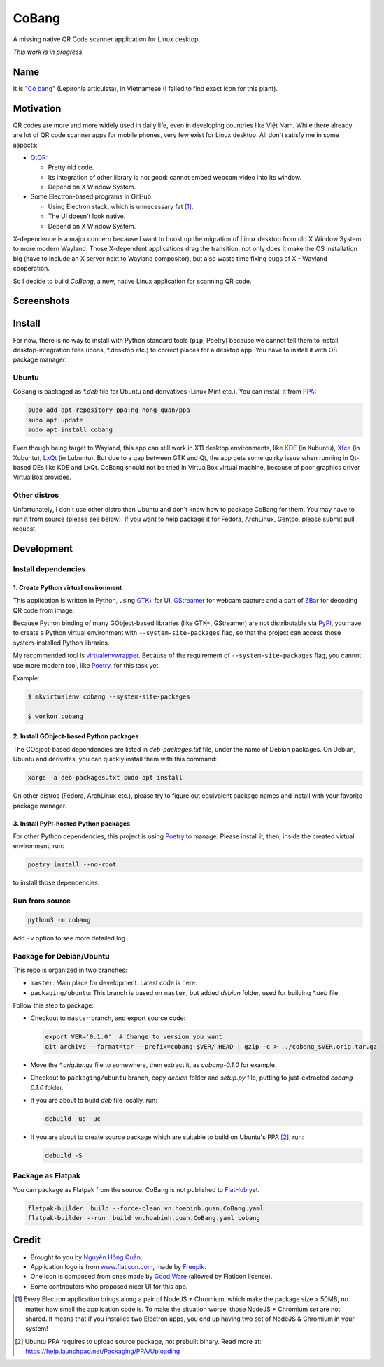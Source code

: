 ======
CoBang
======

.. image:: https://madewithlove.now.sh/vn?heart=true&colorA=%23ffcd00&colorB=%23da251d

A missing native QR Code scanner application for Linux desktop.

.. image:: https://image.flaticon.com/icons/svg/376/376345.svg
    :width: 400


*This work is in progress*.


Name
++++

It is "`Cỏ bàng <co_bang_>`_" (Lepironia articulata), in Vietnamese (I failed to find exact icon for this plant).

Motivation
++++++++++

QR codes are more and more widely used in daily life, even in developing countries like Việt Nam. While there already are lot of QR code scanner apps for mobile phones, very few exist for Linux desktop. All don't satisfy me in some aspects:

- `QtQR`_:

  + Pretty old code.
  + Its integration of other library is not good: cannot embed webcam video into its window.
  + Depend on X Window System.

- Some Electron-based programs in GitHub:

  + Using Electron stack, which is unnecessary fat [1]_.
  + The UI doesn't look native.
  + Depend on X Window System.

X-dependence is a major concern because I want to boost up the migration of Linux desktop from old X Window System to more modern Wayland. Those X-dependent applications drag the transition, not only does it make the OS installation big (have to include an X server next to Wayland compositor), but also waste time fixing bugs of X - Wayland cooperation.

So I decide to build *CoBang*, a new, native Linux application for scanning QR code.


Screenshots
+++++++++++

.. image:: https://i.imgur.com/ddD4YCU.png
.. image:: https://i.imgur.com/OHXIt7Z.png


Install
+++++++

For now, there is no way to install with Python standard tools (``pip``, Poetry) because we cannot tell them to install desktop-integration files (icons, \*.desktop etc.) to correct places for a desktop app. You have to install it with OS package manager.

Ubuntu
------

CoBang is packaged as *\*.deb* file for Ubuntu and derivatives (Linux Mint etc.). You can install it from `PPA`_:

.. code-block:: sh

    sudo add-apt-repository ppa:ng-hong-quan/ppa
    sudo apt update
    sudo apt install cobang

Even though being target to Wayland, this app can still work in X11 desktop environments, like `KDE`_ (in Kubuntu), `Xfce`_ (in Xubuntu), `LxQt`_ (in Lubuntu). But due to a gap between GTK and Qt, the app gets some quirky issue when running in Qt-based DEs like KDE and LxQt. CoBang should not be tried in VirtualBox virtual machine, because of poor graphics driver VirtualBox provides.

Other distros
-------------

Unfortunately, I don't use other distro than Ubuntu and don't know how to package CoBang for them. You may have to run it from source (please see below).
If you want to help package it for Fedora, ArchLinux, Gentoo, please submit pull request.


Development
+++++++++++


Install dependencies
--------------------

1. Create Python virtual environment
~~~~~~~~~~~~~~~~~~~~~~~~~~~~~~~~~~~~

This application is written in Python, using `GTK+ <gtk_>`_ for UI, `GStreamer`_ for webcam capture and a part of `ZBar`_ for decoding QR code from image.

Because Python binding of many GObject-based libraries (like GTK+, GStreamer) are not distributable via `PyPI`_, you have to create a Python virtual environment with ``--system-site-packages`` flag,
so that the project can access those system-installed Python libraries.

My recommended tool is `virtualenvwrapper`_. Because of the requirement of ``--system-site-packages`` flag, you cannot use more modern tool, like `Poetry`_, for this task yet.

Example:

.. code-block:: sh

    $ mkvirtualenv cobang --system-site-packages

    $ workon cobang


2. Install GObject-based Python packages
~~~~~~~~~~~~~~~~~~~~~~~~~~~~~~~~~~~~~~~~

The GObject-based dependencies are listed in *deb-packages.txt* file, under the name of Debian packages. On Debian, Ubuntu and derivates, you can quickly install them with this command:

.. code-block:: sh

    xargs -a deb-packages.txt sudo apt install


On other distros (Fedora, ArchLinux etc.), please try to figure out equivalent package names and install with your favorite package manager.


3. Install PyPI-hosted Python packages
~~~~~~~~~~~~~~~~~~~~~~~~~~~~~~~~~~~~~~

For other Python dependencies, this project is using `Poetry`_ to manage. Please install it, then, inside the created virtual environment, run:

.. code-block:: sh

    poetry install --no-root

to install those dependencies.


Run from source
---------------

.. code-block:: sh

    python3 -m cobang


Add ``-v`` option to see more detailed log.


Package for Debian/Ubuntu
-------------------------

This repo is organized in two branches:

- ``master``: Main place for development. Latest code is here.
- ``packaging/ubuntu``: This branch is based on ``master``, but added *debian* folder, used for building *\*.deb* file.

Follow this step to package:

- Checkout to ``master`` branch, and export source code:

  .. code-block:: sh

    export VER='0.1.0'  # Change to version you want
    git archive --format=tar --prefix=cobang-$VER/ HEAD | gzip -c > ../cobang_$VER.orig.tar.gz

- Move the *\*.orig.tar.gz* file to somewhere, then extract it, as *cobang-0.1.0* for example.

- Checkout to ``packaging/ubuntu`` branch, copy *debian* folder and *setup.py* file, putting to just-extracted *cobang-0.1.0* folder.

- If you are about to build *deb* file locally, run:

  .. code-block:: sh

    debuild -us -uc

- If you are about to create source package which are suitable to build on Ubuntu's PPA [2]_, run:

  .. code-block:: sh

    debuild -S


Package as Flatpak
------------------

You can package as Flatpak from the source. CoBang is not published to `FlatHub`_ yet.

.. code-block:: sh

    flatpak-builder _build --force-clean vn.hoabinh.quan.CoBang.yaml
    flatpak-builder --run _build vn.hoabinh.quan.CoBang.yaml cobang


Credit
++++++

- Brought to you by `Nguyễn Hồng Quân <author_>`_.
- Application logo is from `www.flaticon.com`_, made by `Freepik`_.
- One icon is composed from ones made by `Good Ware <good_ware_>`_ (allowed by Flaticon license).
- Some contributors who proposed nicer UI for this app.

.. [1] Every Electron application brings along a pair of NodeJS + Chromium, which make the package size > 50MB, no matter how small the application code is. To make the situation worse, those NodeJS + Chromium set are not shared. It means that if you installed two Electron apps, you end up having two set of NodeJS & Chromium in your system!
.. [2] Ubuntu PPA requires to upload source package, not prebuilt binary. Read more at: https://help.launchpad.net/Packaging/PPA/Uploading


.. _co_bang: https://nhipsongquehuong.com/bien-co-bang-thanh-do-thu-cong-dep-mat
.. _Gtk: https://www.gtk.org/
.. _GStreamer: https://gstreamer.freedesktop.org/
.. _ZBar: https://github.com/mchehab/zbar
.. _QtQR: https://launchpad.net/qr-tools
.. _PyPI: https://pypi.org/
.. _PPA: https://launchpad.net/~ng-hong-quan/+archive/ubuntu/ppa
.. _KDE: https://kde.org/
.. _Xfce: https://www.xfce.org/
.. _LxQt: https://lxqt.github.io/
.. _virtualenvwrapper: https://pypi.org/project/virtualenvwrapper/
.. _Poetry: https://python-poetry.org/
.. _Pipenv: https://pipenv.pypa.io
.. _Logbook: https://pypi.org/project/Logbook/
.. _FlatHub: https://flathub.org/home
.. _author: https://quan.hoabinh.vn
.. _Freepik: https://www.flaticon.com/authors/freepik
.. _www.flaticon.com: https://www.flaticon.com
.. _good_ware: https://www.flaticon.com/authors/good-ware
